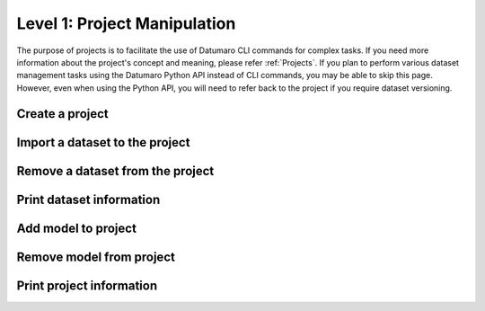 =============================
Level 1: Project Manipulation
=============================

The purpose of projects is to facilitate the use of Datumaro CLI commands for complex tasks.
If you need more information about the project's concept and meaning, please refer :ref:`Projects`. 
If you plan to perform various dataset management tasks using the Datumaro Python API instead of CLI commands, you may be able to skip this page.
However, even when using the Python API, you will need to refer back to the project if you require dataset versioning.

Create a project
================

.. tab-set::

  .. tab-item:: ProjectCLI

    You can create a project using the following command.

    .. code-block:: bash

      datum project create [-h] [-o DST_DIR] [--overwrite]

    The default command create a project in the current directory,
    but you can specify a specific directory path with ``-o DST_DIR``.
    Use ``--overwrite`` if you want to overwrite an existing project.

Import a dataset to the project
===============================

.. tab-set::

  .. tab-item:: ProjectCLI

    .. code-block:: bash

      datum project import [-h] [-n NAME] -f FORMAT [-r RPATH] [--no-check] [-p PROJECT_DIR] url ...

    ``-n NAME`` is the name of dataset you can assign. If you don't give it, Datumaro generates it automatically
    (``source-0``, ``source-1``, ...). ``-f FORMAT`` is the format of the dataset to be imported to the project.
    The default behavior adds the dataset to the project in the current working directory,
    but you can specify a specific directory path of the project with ``-p PROJECT_DIR``.
    ``url`` should be given for the path of the dataset to import.

    For example, the following command is an example of importing the :ref:`Cityscapes` dataset to the project with naming it as ``my-dataset``.

    .. code-block:: bash

      datum project import -n my-dataset --format cityscapes -p <path/to/project> <path/to/cityscapes>

Remove a dataset from the project
=================================

.. tab-set::

  .. tab-item:: ProjectCLI

    .. code-block:: bash

      datum project remove [-h] [--force] [--keep-data] [-p PROJECT_DIR] names [names ...]

    ``names`` are the names of the imported datasets you want to remove it from the project.
    If you want to remove only the metadata and keep the actual data, use ``--keep-data``.

    For example, the following command is an example of removing the :ref:`Cityscapes` dataset from the previous step.

    .. code-block:: bash

      datum project remove my-dataset

Print dataset information
=========================

.. tab-set::

  .. tab-item:: ProjectCLI

    Print dataset information added in the project.

    .. code-block:: bash

      datum project dinfo [-h] [--all] [-p PROJECT_DIR] [revpath]

    ``revpath`` is either a dataset path or a revision path. For more information about the revision, please see
    :ref:`Level 11: Project Versioning`. ``--all`` directive shows all the dataset information of your project.

    For example, the following command is an example of printing information about the :ref:`Cityscapes` dataset from the previous step.

    .. code-block:: bash

      datum project dinfo my-dataset

Add model to project
====================

.. tab-set::

  .. tab-item:: ProjectCLI

    .. code-block:: bash

      datum model add [-h] [-n NAME] -l LAUNCHER [--copy] [--no-check] [-p PROJECT_DIR] ...

    Add an AI model into a project. The model requires an inference launcher for its model format.
    Currently, we only support `OpenVINO™ <https://github.com/openvinotoolkit/openvino>`_ launcher.
    Each launcher has its own options, which are passed after the ``--`` separator, pass ``-- -h`` for more info.
    To copy the model files into the project directory, you can use ``--copy`` argument.

    Here is an example to add an `OpenVINO™ <https://github.com/openvinotoolkit/openvino>`_ model to the project.

    .. code-block:: bash

      datum model add -n my-model -l openvino -- -d <path/to/model.xml> -w <path/to/model.bin> -i <path/to/interpreter.py>

    .. note::
      To use the model weights (``-w WEIGHTS``) and metafiles (``-d DESCRIPTION``) as argument,
      you need to provide the path to the Python interpreter file (``-i INTERPRETER``) that can interpret the model output.

      .. collapse:: An example of the interpreter: ssd_mobilenet_coco_detection_interp.py

        .. literalinclude:: ../../../../../datumaro/plugins/openvino_plugin/samples/ssd_mobilenet_coco_detection_interp.py
          :language: python

Remove model from project
=========================

.. tab-set::

  .. tab-item:: ProjectCLI

    .. code-block:: bash

      datum model remove [-h] [-p PROJECT_DIR] name

    To remove the model added in your project, you can use ``remove`` command. It requires the name of the added model.

    For example, the model added in the previous step has its name as ``my-model``. We can remove model using the following command.

    .. code-block:: bash

      datum model add -n my-model -l openvino -- -d <path/to/model.xml> -w <path/to/model.bin> -i <path/to/interpreter.py>

Print project information
=========================

.. tab-set::

  .. tab-item:: ProjectCLI

    Print an overall information of the project.

    .. code-block:: bash

      datum project pinfo [-h] [-p PROJECT_DIR] [revision]

    ``revision`` means the version of your project (:ref:`Level 11: Project Versioning`).
    If it is not given, the latest revision of the project will be shown.
